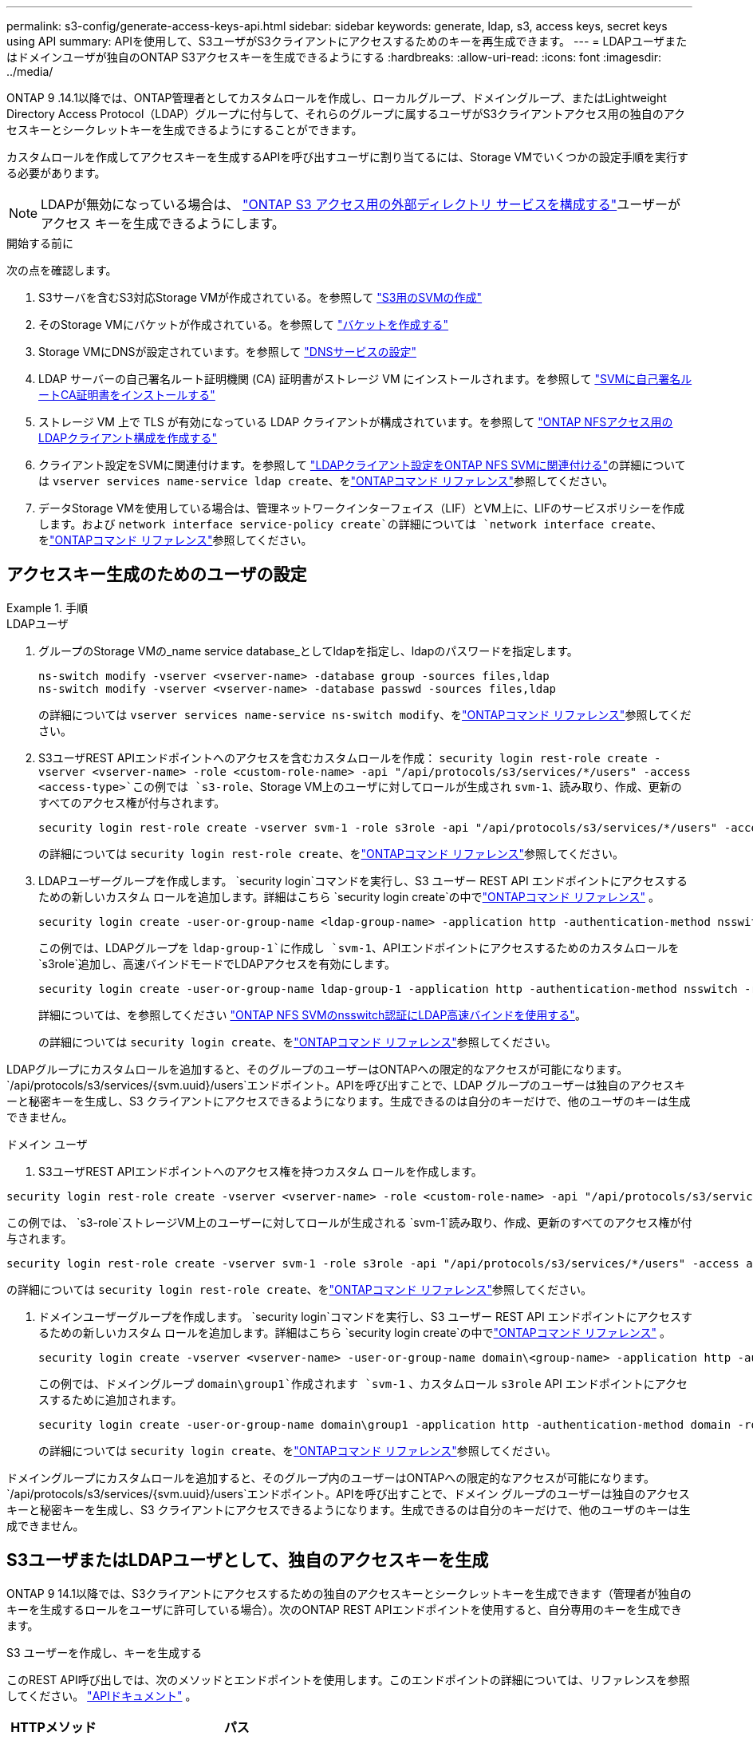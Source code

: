 ---
permalink: s3-config/generate-access-keys-api.html 
sidebar: sidebar 
keywords: generate, ldap, s3, access keys, secret keys using API 
summary: APIを使用して、S3ユーザがS3クライアントにアクセスするためのキーを再生成できます。 
---
= LDAPユーザまたはドメインユーザが独自のONTAP S3アクセスキーを生成できるようにする
:hardbreaks:
:allow-uri-read: 
:icons: font
:imagesdir: ../media/


[role="lead"]
ONTAP 9 .14.1以降では、ONTAP管理者としてカスタムロールを作成し、ローカルグループ、ドメイングループ、またはLightweight Directory Access Protocol（LDAP）グループに付与して、それらのグループに属するユーザがS3クライアントアクセス用の独自のアクセスキーとシークレットキーを生成できるようにすることができます。

カスタムロールを作成してアクセスキーを生成するAPIを呼び出すユーザに割り当てるには、Storage VMでいくつかの設定手順を実行する必要があります。


NOTE: LDAPが無効になっている場合は、 link:configure-access-ldap.html["ONTAP S3 アクセス用の外部ディレクトリ サービスを構成する"]ユーザーがアクセス キーを生成できるようにします。

.開始する前に
次の点を確認します。

. S3サーバを含むS3対応Storage VMが作成されている。を参照して link:../s3-config/create-svm-s3-task.html["S3用のSVMの作成"]
. そのStorage VMにバケットが作成されている。を参照して link:../s3-config/create-bucket-task.html["バケットを作成する"]
. Storage VMにDNSが設定されています。を参照して link:../networking/configure_dns_services_auto.html["DNSサービスの設定"]
. LDAP サーバーの自己署名ルート証明機関 (CA) 証明書がストレージ VM にインストールされます。を参照して link:../nfs-config/install-self-signed-root-ca-certificate-svm-task.html["SVMに自己署名ルートCA証明書をインストールする"]
. ストレージ VM 上で TLS が有効になっている LDAP クライアントが構成されています。を参照して link:../nfs-config/create-ldap-client-config-task.html["ONTAP NFSアクセス用のLDAPクライアント構成を作成する"]
. クライアント設定をSVMに関連付けます。を参照して link:../nfs-config/enable-ldap-svms-task.html["LDAPクライアント設定をONTAP NFS SVMに関連付ける"]の詳細については `vserver services name-service ldap create`、をlink:https://docs.netapp.com/us-en/ontap-cli//vserver-services-name-service-ldap-create.html["ONTAPコマンド リファレンス"^]参照してください。
. データStorage VMを使用している場合は、管理ネットワークインターフェイス（LIF）とVM上に、LIFのサービスポリシーを作成します。および `network interface service-policy create`の詳細については `network interface create`、をlink:https://docs.netapp.com/us-en/ontap-cli/search.html?q=network+interface["ONTAPコマンド リファレンス"^]参照してください。




== アクセスキー生成のためのユーザの設定

.手順
[role="tabbed-block"]
====
.LDAPユーザ
--
. グループのStorage VMの_name service database_としてldapを指定し、ldapのパスワードを指定します。
+
[source, cli]
----
ns-switch modify -vserver <vserver-name> -database group -sources files,ldap
ns-switch modify -vserver <vserver-name> -database passwd -sources files,ldap
----
+
の詳細については `vserver services name-service ns-switch modify`、をlink:https://docs.netapp.com/us-en/ontap-cli/vserver-services-name-service-ns-switch-modify.html["ONTAPコマンド リファレンス"^]参照してください。

. S3ユーザREST APIエンドポイントへのアクセスを含むカスタムロールを作成：
`security login rest-role create -vserver <vserver-name> -role <custom-role-name> -api "/api/protocols/s3/services/*/users" -access <access-type>`この例では `s3-role`、Storage VM上のユーザに対してロールが生成され `svm-1`、読み取り、作成、更新のすべてのアクセス権が付与されます。
+
[listing]
----
security login rest-role create -vserver svm-1 -role s3role -api "/api/protocols/s3/services/*/users" -access all
----
+
の詳細については `security login rest-role create`、をlink:https://docs.netapp.com/us-en/ontap-cli/security-login-rest-role-create.html["ONTAPコマンド リファレンス"^]参照してください。

. LDAPユーザーグループを作成します。  `security login`コマンドを実行し、S3 ユーザー REST API エンドポイントにアクセスするための新しいカスタム ロールを追加します。詳細はこちら `security login create`の中でlink:https://docs.netapp.com/us-en/ontap-cli//security-login-create.html["ONTAPコマンド リファレンス"^] 。
+
[source, cli]
----
security login create -user-or-group-name <ldap-group-name> -application http -authentication-method nsswitch -role <custom-role-name> -is-ns-switch-group yes
----
+
この例では、LDAPグループを `ldap-group-1`に作成し `svm-1`、APIエンドポイントにアクセスするためのカスタムロールを `s3role`追加し、高速バインドモードでLDAPアクセスを有効にします。

+
[listing]
----
security login create -user-or-group-name ldap-group-1 -application http -authentication-method nsswitch -role s3role -is-ns-switch-group yes -second-authentication-method none -vserver svm-1 -is-ldap-fastbind yes
----
+
詳細については、を参照してください link:../nfs-admin/ldap-fast-bind-nsswitch-authentication-task.html["ONTAP NFS SVMのnsswitch認証にLDAP高速バインドを使用する"]。

+
の詳細については `security login create`、をlink:https://docs.netapp.com/us-en/ontap-cli/security-login-create.html["ONTAPコマンド リファレンス"^]参照してください。



LDAPグループにカスタムロールを追加すると、そのグループのユーザーはONTAPへの限定的なアクセスが可能になります。  `/api/protocols/s3/services/{svm.uuid}/users`エンドポイント。APIを呼び出すことで、LDAP グループのユーザーは独自のアクセスキーと秘密キーを生成し、S3 クライアントにアクセスできるようになります。生成できるのは自分のキーだけで、他のユーザのキーは生成できません。

--
.ドメイン ユーザ
--
. S3ユーザREST APIエンドポイントへのアクセス権を持つカスタム ロールを作成します。


[source, cli]
----
security login rest-role create -vserver <vserver-name> -role <custom-role-name> -api "/api/protocols/s3/services/*/users" -access <access-type>
----
この例では、  `s3-role`ストレージVM上のユーザーに対してロールが生成される `svm-1`読み取り、作成、更新のすべてのアクセス権が付与されます。

[listing]
----
security login rest-role create -vserver svm-1 -role s3role -api "/api/protocols/s3/services/*/users" -access all
----
の詳細については `security login rest-role create`、をlink:https://docs.netapp.com/us-en/ontap-cli/security-login-rest-role-create.html["ONTAPコマンド リファレンス"^]参照してください。

. ドメインユーザーグループを作成します。  `security login`コマンドを実行し、S3 ユーザー REST API エンドポイントにアクセスするための新しいカスタム ロールを追加します。詳細はこちら `security login create`の中でlink:https://docs.netapp.com/us-en/ontap-cli//security-login-create.html["ONTAPコマンド リファレンス"^] 。
+
[source, cli]
----
security login create -vserver <vserver-name> -user-or-group-name domain\<group-name> -application http -authentication-method domain -role <custom-role-name>
----
+
この例では、ドメイングループ `domain\group1`作成されます `svm-1` 、カスタムロール `s3role` API エンドポイントにアクセスするために追加されます。

+
[listing]
----
security login create -user-or-group-name domain\group1 -application http -authentication-method domain -role s3role -vserver svm-1
----
+
の詳細については `security login create`、をlink:https://docs.netapp.com/us-en/ontap-cli/security-login-create.html["ONTAPコマンド リファレンス"^]参照してください。



ドメイングループにカスタムロールを追加すると、そのグループ内のユーザーはONTAPへの限定的なアクセスが可能になります。  `/api/protocols/s3/services/{svm.uuid}/users`エンドポイント。APIを呼び出すことで、ドメイン グループのユーザーは独自のアクセス キーと秘密キーを生成し、S3 クライアントにアクセスできるようになります。生成できるのは自分のキーだけで、他のユーザのキーは生成できません。

--
====


== S3ユーザまたはLDAPユーザとして、独自のアクセスキーを生成

ONTAP 9 14.1以降では、S3クライアントにアクセスするための独自のアクセスキーとシークレットキーを生成できます（管理者が独自のキーを生成するロールをユーザに許可している場合）。次のONTAP REST APIエンドポイントを使用すると、自分専用のキーを生成できます。

.S3 ユーザーを作成し、キーを生成する
このREST API呼び出しでは、次のメソッドとエンドポイントを使用します。このエンドポイントの詳細については、リファレンスを参照してください。  https://docs.netapp.com/us-en/ontap-automation/reference/api_reference.html#access-a-copy-of-the-ontap-rest-api-reference-documentation["APIドキュメント"] 。

[cols="25,75"]
|===
| HTTPメソッド | パス 


| 投稿 | /api/protocols/s3/services/｛svm.uuid｝/users 
|===
ドメイン ユーザーの場合、S3 ユーザー名に次の形式を使用します。  `user@fqdn` 、 どこ `fqdn`ドメインの完全修飾ドメイン名です。

.カールの例
[source, curl]
----
curl
--request POST \
--location "https://$FQDN_IP /api/protocols/s3/services/{svm.uuid}/users " \
--include \
--header "Accept: */*" \
--header "Authorization: Basic $BASIC_AUTH"
--data '{"name":"user1@example.com"}'
----
.JSON出力の例
[listing]
----
{
  "records": [
    {
      "access_key": "4KX07KF7ML8YNWY01JWG",
      "_links": {
        "next": {
          "href": "/api/resourcelink"
        },
        "self": {
          "href": "/api/resourcelink"
        }
      },
      "name": "user1@example.com",
      "secret_key": "<secret_key_value>"
    }
  ],
  "num_records": "1"
}

----
.S3 ユーザーのキーを再生成する
S3 ユーザーがすでに存在する場合は、そのアクセスキーとシークレットキーを再生成できます。このREST API呼び出しでは、次のメソッドとエンドポイントを使用します。

[cols="25,75"]
|===
| HTTPメソッド | パス 


| PATCH | /api/protocols/s3/services/{svm.uuid}/users/{name} 
|===
.カールの例
[source, curl]
----
curl
--request PATCH \
--location "https://$FQDN_IP /api/protocols/s3/services/{svm.uuid}/users/{name} " \
--include \
--header "Authorization: Basic $BASIC_AUTH" \
--data '{"regenerate_keys":"True"}'
----
.JSON出力の例
[listing]
----
{
  "records": [
    {
      "access_key": "DX12U609DMRVD8U30Z1M",
      "_links": {
        "self": {
          "href": "/api/resourcelink"
        }
      },
      "name": "user1@example.com",
      "secret_key": "<secret_key_value>"
    }
  ],
  "num_records": "1"
}

----